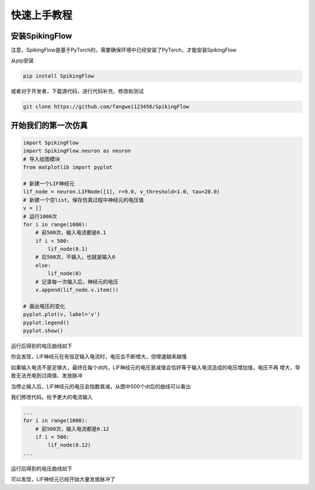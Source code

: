 快速上手教程
=======================================

安装SpikingFlow
---------------

注意，SpikingFlow是基于PyTorch的，需要确保环境中已经安装了PyTorch，才能安装SpikingFlow

从pip安装

.. code-block:: bash

    pip install SpikingFlow

或者对于开发者，下载源代码，进行代码补充、修改和测试

.. code-block:: bash

    git clone https://github.com/fangwei123456/SpikingFlow

开始我们的第一次仿真
----------------------------------

.. code-block:: python

    import SpikingFlow
    import SpikingFlow.neuron as neuron
    # 导入绘图模块
    from matplotlib import pyplot

    # 新建一个LIF神经元
    lif_node = neuron.LIFNode([1], r=9.0, v_threshold=1.0, tau=20.0)
    # 新建一个空list，保存仿真过程中神经元的电压值
    v = []
    # 运行1000次
    for i in range(1000):
        # 前500次，输入电流都是0.1
        if i < 500:
            lif_node(0.1)
        # 后500次，不输入，也就是输入0
        else:
            lif_node(0)
        # 记录每一次输入后，神经元的电压
        v.append(lif_node.v.item())

    # 画出电压的变化
    pyplot.plot(v, label='v')
    pyplot.legend()
    pyplot.show()

运行后得到的电压曲线如下

.. image:: ./_static/examples/1.png

你会发现，LIF神经元在有恒定输入电流时，电压会不断增大，但增速越来越慢

如果输入电流不是足够大，最终在每个dt内，LIF神经元的电压衰减值会恰好等于输入电流造成的电压增加值，电压不再
增大，导致无法充电到过阈值、发放脉冲

当停止输入后，LIF神经元的电压会指数衰减，从图中500个dt后的曲线可以看出

我们修改代码，给予更大的电流输入

.. code-block:: python

    ...
    for i in range(1000):
        # 前500次，输入电流都是0.12
        if i < 500:
            lif_node(0.12)
    ...

运行后得到的电压曲线如下

.. image:: ./_static/examples/2.png

可以发现，LIF神经元已经开始大量发放脉冲了